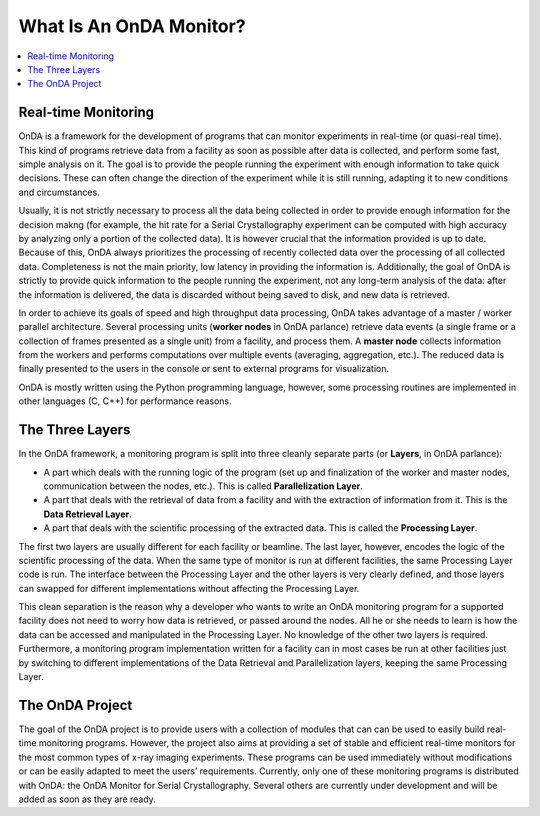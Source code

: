 What Is An OnDA Monitor?
========================


.. contents::
   :local:
   

Real-time Monitoring
--------------------

OnDA is a framework for the development of programs that can monitor experiments in
real-time (or quasi-real time). This kind of programs retrieve data from a facility as
soon as possible after data is collected, and perform some fast, simple analysis on it.
The goal is to provide the people running the experiment with enough information to
take quick decisions. These can often change the direction of the experiment while it
is still running, adapting it to new conditions and circumstances.

Usually, it is not strictly necessary to process all the data being collected in order
to provide enough information for the decision makng (for example, the hit rate for a
Serial Crystallography experiment can be computed with high accuracy by analyzing only
a portion of the collected data). It is however crucial that the information provided
is up to date. Because of this, OnDA always prioritizes the processing of recently
collected data over the processing of all collected data. Completeness is not the main
priority, low latency in providing the information is. Additionally, the goal of OnDA
is strictly to provide quick information to the people running the experiment, not any
long-term analysis of the data: after the information is delivered, the data is
discarded without being saved to disk, and new data is retrieved.

In order to achieve its goals of speed and high throughput data processing, OnDA takes
advantage of a master / worker parallel architecture. Several processing units
(**worker nodes** in OnDA parlance) retrieve data events (a single frame or a
collection of frames presented as a single unit) from a facility, and process them.
A **master node** collects information from the workers and performs computations over
multiple events (averaging, aggregation, etc.). The reduced data is finally presented
to the users in the console or sent to external programs for visualization.

OnDA is mostly written using the Python programming language, however, some processing
routines are implemented in other languages (C, C++) for performance reasons.


The Three Layers
----------------

In the OnDA framework, a monitoring program is split into three cleanly separate parts
(or **Layers**, in OnDA parlance):

* A part which deals with the running logic of the program (set up and finalization of
  the worker and master nodes, communication between the nodes, etc.). This is called
  **Parallelization Layer**.

* A part that deals with the retrieval of data from a facility and with the extraction
  of information from it. This is the **Data Retrieval Layer**.

* A part that deals with the scientific processing of the extracted data. This is
  called the **Processing Layer**.

The first two layers are usually different for each facility or beamline. The last
layer, however, encodes the logic of the scientific processing of the data. When the
same type of monitor is run at different facilities, the same Processing Layer code is
run. The interface between the Processing Layer and the other layers is very clearly
defined, and those layers can swapped for different implementations without affecting
the Processing Layer.

This clean separation is the reason why a developer who wants to write an OnDA
monitoring program for a supported facility does not need to worry how data is
retrieved, or passed around the nodes. All he or she needs to learn is how the data
can be accessed and manipulated in the Processing Layer. No knowledge of the other two
layers is required. Furthermore, a monitoring program implementation written for a
facility can in most cases be run at other facilities just by switching to different
implementations of the Data Retrieval and Parallelization layers, keeping the same
Processing Layer.


The OnDA Project
----------------

The goal of the OnDA project is to provide users with a collection of modules that can
can be used to easily build real-time monitoring programs. However, the project also
aims at providing a set of stable and efficient real-time monitors for the most common
types of x-ray imaging experiments. These programs can be used immediately without
modifications or can be easily adapted to meet the users’ requirements. Currently, only
one of these monitoring programs is distributed with OnDA: the OnDA Monitor for Serial
Crystallography. Several others are currently under development and will be added as
soon as they are ready.

